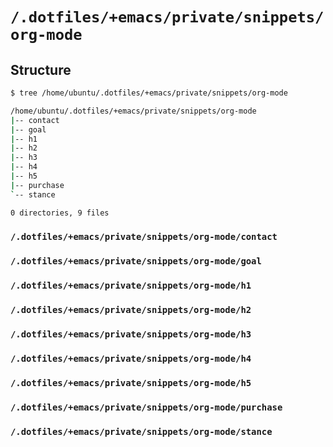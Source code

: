 * =/.dotfiles/+emacs/private/snippets/org-mode=
** Structure
#+BEGIN_SRC bash
$ tree /home/ubuntu/.dotfiles/+emacs/private/snippets/org-mode

/home/ubuntu/.dotfiles/+emacs/private/snippets/org-mode
|-- contact
|-- goal
|-- h1
|-- h2
|-- h3
|-- h4
|-- h5
|-- purchase
`-- stance

0 directories, 9 files

#+END_SRC
*** =/.dotfiles/+emacs/private/snippets/org-mode/contact=
*** =/.dotfiles/+emacs/private/snippets/org-mode/goal=
*** =/.dotfiles/+emacs/private/snippets/org-mode/h1=
*** =/.dotfiles/+emacs/private/snippets/org-mode/h2=
*** =/.dotfiles/+emacs/private/snippets/org-mode/h3=
*** =/.dotfiles/+emacs/private/snippets/org-mode/h4=
*** =/.dotfiles/+emacs/private/snippets/org-mode/h5=
*** =/.dotfiles/+emacs/private/snippets/org-mode/purchase=
*** =/.dotfiles/+emacs/private/snippets/org-mode/stance=